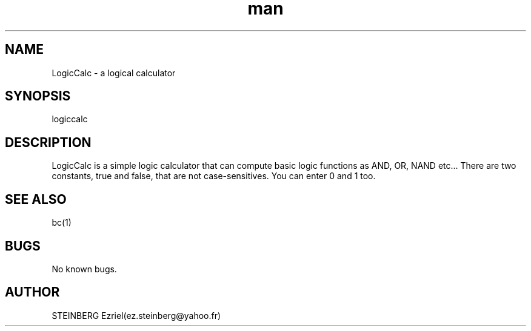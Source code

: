 .\" Manpage for LogicCalc.
.\" Contact ez.steinberg@yahoo.fr to correct errors or typos.
.TH man 1 "14 May 2019" "1.0" "LogicCalc man page"
.SH NAME
LogicCalc \- a logical calculator
.SH SYNOPSIS
logiccalc
.SH DESCRIPTION
LogicCalc is a simple logic calculator that can compute basic logic functions as AND, OR, NAND etc...
There are two constants, true and false, that are not case-sensitives. You can enter 0 and 1 too.
.SH SEE ALSO
bc(1)
.SH BUGS
No known bugs.
.SH AUTHOR
STEINBERG Ezriel(ez.steinberg@yahoo.fr)